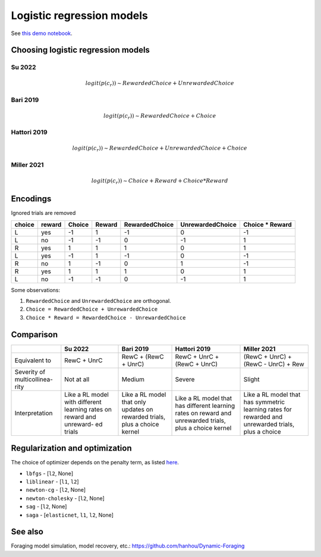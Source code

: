 Logistic regression models
==========================

See `this demo notebook <https://github.com/AllenNeuralDynamics/aind-dynamic-foraging-models/blob/main/notebook/demo_logistic_regression.ipynb>`_.

Choosing logistic regression models
-----------------------------------

Su 2022
~~~~~~~

.. image:: https://hanhou.notion.site/image/https%3A%2F%2Fprod-files-secure.s3.us-west-2.amazonaws.com%2Fe2dab5b7-862e-46a8-aa74-8194ed4315fc%2F54b9718d-6916-48ea-a337-550410a88254%2FUntitled.png?table=block&id=a2db5af7-f2d7-4485-af6c-01a0908546f6&spaceId=e2dab5b7-862e-46a8-aa74-8194ed4315fc&width=1340&userId=&cache=v2

.. math::

   logit(p(c_r)) \sim RewardedChoice + UnrewardedChoice

Bari 2019
~~~~~~~~~

.. image:: https://hanhou.notion.site/image/https%3A%2F%2Fprod-files-secure.s3.us-west-2.amazonaws.com%2Fe2dab5b7-862e-46a8-aa74-8194ed4315fc%2F9965a743-89e5-4335-af09-927d96f304e3%2FUntitled.png?table=block&id=1010abe7-4a81-429d-b1b0-5730630e508e&spaceId=e2dab5b7-862e-46a8-aa74-8194ed4315fc&width=1150&userId=&cache=v2

.. image:: https://hanhou.notion.site/image/https%3A%2F%2Fprod-files-secure.s3.us-west-2.amazonaws.com%2Fe2dab5b7-862e-46a8-aa74-8194ed4315fc%2Fcb2bbc09-8032-4eb5-8a55-bdadf9f42078%2FUntitled.png?table=block&id=c5cf0499-df10-4ebe-9e81-7eb5e504eede&spaceId=e2dab5b7-862e-46a8-aa74-8194ed4315fc&width=1150&userId=&cache=v2

.. math::

   logit(p(c_r)) \sim RewardedChoice + Choice

Hattori 2019
~~~~~~~~~~~~

.. image:: https://hanhou.notion.site/image/https%3A%2F%2Fprod-files-secure.s3.us-west-2.amazonaws.com%2Fe2dab5b7-862e-46a8-aa74-8194ed4315fc%2F44b49866-9f22-45fa-95db-0287a5a9bcfe%2FUntitled.png?table=block&id=20531979-9296-4b51-a41b-bab2e8615c84&spaceId=e2dab5b7-862e-46a8-aa74-8194ed4315fc&width=1340&userId=&cache=v2

.. math::

   logit(p(c_r)) \sim RewardedChoice + UnrewardedChoice + Choice

Miller 2021
~~~~~~~~~~~

.. image:: https://hanhou.notion.site/image/https%3A%2F%2Fprod-files-secure.s3.us-west-2.amazonaws.com%2Fe2dab5b7-862e-46a8-aa74-8194ed4315fc%2F7cd393c3-8c0a-4b63-a4c6-e84a00dff21a%2FUntitled.png?table=block&id=31e3450e-d60f-4c2a-9883-da91a5eaed9b&spaceId=e2dab5b7-862e-46a8-aa74-8194ed4315fc&width=1250&userId=&cache=v2

.. math::

   logit(p(c_r)) \sim Choice + Reward + Choice*Reward

Encodings
---------

Ignored trials are removed

+---------+---------+--------+--------+-----------------+-------------------+--------------------+
| choice  | reward  | Choice | Reward | RewardedChoice  | UnrewardedChoice  | Choice * Reward    |
+=========+=========+========+========+=================+===================+====================+
| L       | yes     | -1     | 1      | -1              | 0                 | -1                 |
+---------+---------+--------+--------+-----------------+-------------------+--------------------+
| L       | no      | -1     | -1     | 0               | -1                | 1                  |
+---------+---------+--------+--------+-----------------+-------------------+--------------------+
| R       | yes     | 1      | 1      | 1               | 0                 | 1                  |
+---------+---------+--------+--------+-----------------+-------------------+--------------------+
| L       | yes     | -1     | 1      | -1              | 0                 | -1                 |
+---------+---------+--------+--------+-----------------+-------------------+--------------------+
| R       | no      | 1      | -1     | 0               | 1                 | -1                 |
+---------+---------+--------+--------+-----------------+-------------------+--------------------+
| R       | yes     | 1      | 1      | 1               | 0                 | 1                  |
+---------+---------+--------+--------+-----------------+-------------------+--------------------+
| L       | no      | -1     | -1     | 0               | -1                | 1                  |
+---------+---------+--------+--------+-----------------+-------------------+--------------------+

Some observations:

1. ``RewardedChoice`` and ``UnrewardedChoice`` are orthogonal.
2. ``Choice = RewardedChoice + UnrewardedChoice``
3. ``Choice * Reward = RewardedChoice - UnrewardedChoice``

Comparison
----------

+---------------------------+----------+-----------+-------------+-------------+
|                           | Su 2022  | Bari 2019 | Hattori 2019| Miller 2021 |
+===========================+==========+===========+=============+=============+
| Equivalent to             | RewC +   | RewC +    | RewC +      | (RewC +     |
|                           | UnrC     | (RewC +   | UnrC +      | UnrC) +     |
|                           |          | UnrC)     | (RewC +     | (RewC -     |
|                           |          |           | UnrC)       | UnrC) + Rew |
+---------------------------+----------+-----------+-------------+-------------+
| Severity of multicollinea-| Not at   | Medium    | Severe      | Slight      |
| rity                      | all      |           |             |             |
+---------------------------+----------+-----------+-------------+-------------+
| Interpretation            | Like a RL| Like a RL | Like a RL   | Like a RL   |
|                           | model    | model that| model that  | model that  |
|                           | with     | only      | has         | has         |
|                           | different| updates on| different   | symmetric   |
|                           | learning | rewarded  | learning    | learning    |
|                           | rates on | trials,   | rates on    | rates for   |
|                           | reward   | plus a    | reward and  | rewarded    |
|                           | and      | choice    | unrewarded  | and         |
|                           | unreward-| kernel    | trials, plus| unrewarded  |
|                           | ed trials|           | a choice    | trials, plus|
|                           |          |           | kernel      | a choice    |
+---------------------------+----------+-----------+-------------+-------------+

Regularization and optimization
-------------------------------

The choice of optimizer depends on the penalty term, as listed `here <https://scikit-learn.org/stable/modules/generated/sklearn.linear_model.LogisticRegression.html#sklearn.linear_model.LogisticRegression>`_.

- ``lbfgs`` - [``l2``, None]
- ``liblinear`` - [``l1``, ``l2``]
- ``newton-cg`` - [``l2``, None]
- ``newton-cholesky`` - [``l2``, None]
- ``sag`` - [``l2``, None]
- ``saga`` - [``elasticnet``, ``l1``, ``l2``, None]

See also
--------

Foraging model simulation, model recovery, etc.: https://github.com/hanhou/Dynamic-Foraging
